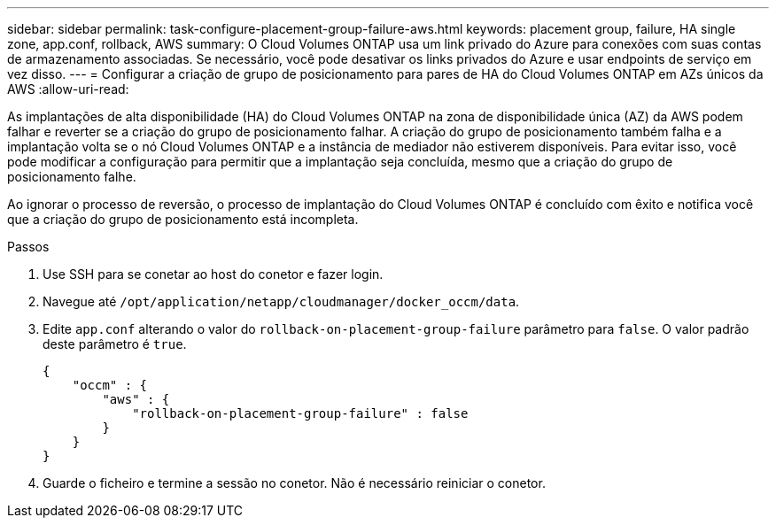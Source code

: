 ---
sidebar: sidebar 
permalink: task-configure-placement-group-failure-aws.html 
keywords: placement group, failure, HA single zone, app.conf, rollback, AWS 
summary: O Cloud Volumes ONTAP usa um link privado do Azure para conexões com suas contas de armazenamento associadas. Se necessário, você pode desativar os links privados do Azure e usar endpoints de serviço em vez disso. 
---
= Configurar a criação de grupo de posicionamento para pares de HA do Cloud Volumes ONTAP em AZs únicos da AWS
:allow-uri-read: 


[role="lead"]
As implantações de alta disponibilidade (HA) do Cloud Volumes ONTAP na zona de disponibilidade única (AZ) da AWS podem falhar e reverter se a criação do grupo de posicionamento falhar. A criação do grupo de posicionamento também falha e a implantação volta se o nó Cloud Volumes ONTAP e a instância de mediador não estiverem disponíveis. Para evitar isso, você pode modificar a configuração para permitir que a implantação seja concluída, mesmo que a criação do grupo de posicionamento falhe.

Ao ignorar o processo de reversão, o processo de implantação do Cloud Volumes ONTAP é concluído com êxito e notifica você que a criação do grupo de posicionamento está incompleta.

.Passos
. Use SSH para se conetar ao host do conetor e fazer login.
. Navegue até `/opt/application/netapp/cloudmanager/docker_occm/data`.
. Edite `app.conf` alterando o valor do `rollback-on-placement-group-failure` parâmetro para `false`. O valor padrão deste parâmetro é `true`.
+
[listing]
----
{
    "occm" : {
        "aws" : {
            "rollback-on-placement-group-failure" : false
        }
    }
}
----
. Guarde o ficheiro e termine a sessão no conetor. Não é necessário reiniciar o conetor.

